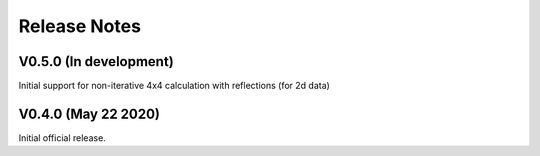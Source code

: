 Release Notes
-------------

V0.5.0 (In development)
+++++++++++++++++++++++

Initial support for non-iterative 4x4 calculation with reflections (for 2d data)

V0.4.0 (May 22 2020)
++++++++++++++++++++

Initial official release.
